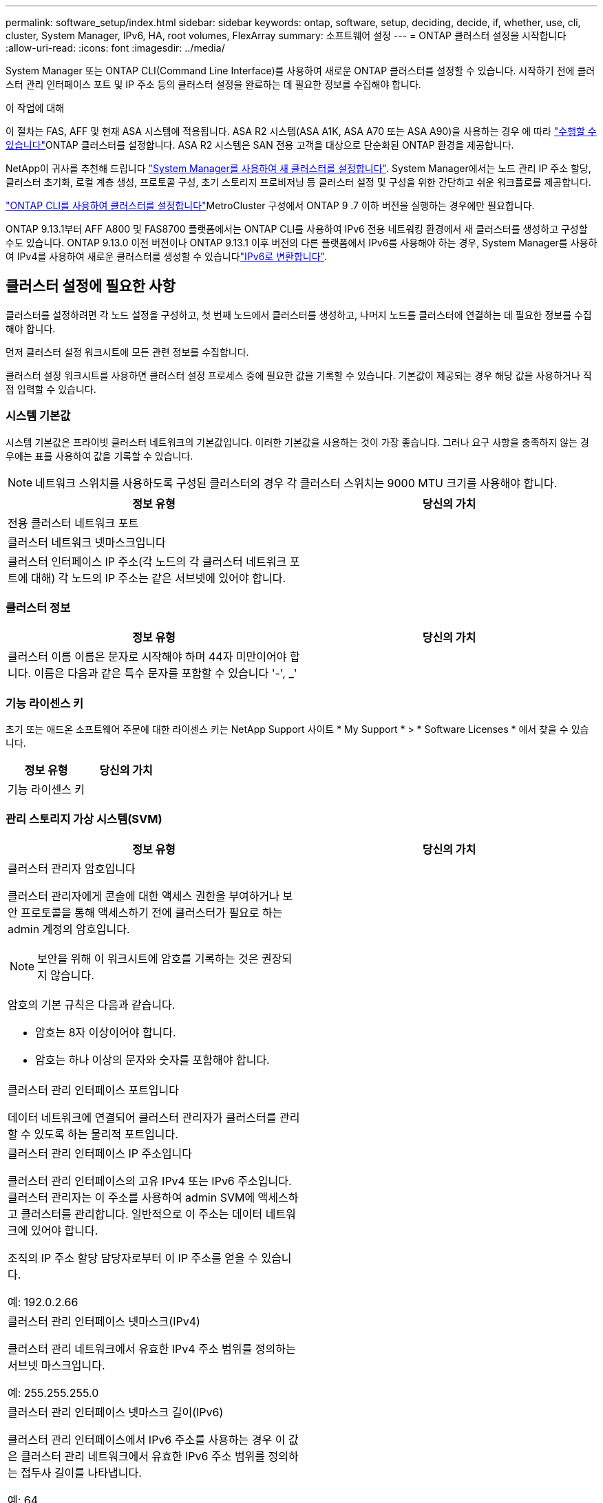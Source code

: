 ---
permalink: software_setup/index.html 
sidebar: sidebar 
keywords: ontap, software, setup, deciding, decide, if, whether, use, cli, cluster, System Manager, IPv6, HA, root volumes, FlexArray 
summary: 소프트웨어 설정 
---
= ONTAP 클러스터 설정을 시작합니다
:allow-uri-read: 
:icons: font
:imagesdir: ../media/


[role="lead"]
System Manager 또는 ONTAP CLI(Command Line Interface)를 사용하여 새로운 ONTAP 클러스터를 설정할 수 있습니다.  시작하기 전에 클러스터 관리 인터페이스 포트 및 IP 주소 등의 클러스터 설정을 완료하는 데 필요한 정보를 수집해야 합니다.

.이 작업에 대해
이 절차는 FAS, AFF 및 현재 ASA 시스템에 적용됩니다. ASA R2 시스템(ASA A1K, ASA A70 또는 ASA A90)을 사용하는 경우 에 따라 link:https://docs.netapp.com/us-en/asa-r2/install-setup/initialize-ontap-cluster.html["수행할 수 있습니다"^]ONTAP 클러스터를 설정합니다. ASA R2 시스템은 SAN 전용 고객을 대상으로 단순화된 ONTAP 환경을 제공합니다.

NetApp이 귀사를 추천해 드립니다 link:../task_configure_ontap.html["System Manager를 사용하여 새 클러스터를 설정합니다"].  System Manager에서는 노드 관리 IP 주소 할당, 클러스터 초기화, 로컬 계층 생성, 프로토콜 구성, 초기 스토리지 프로비저닝 등 클러스터 설정 및 구성을 위한 간단하고 쉬운 워크플로를 제공합니다.

link:task_create_the_cluster_on_the_first_node.html["ONTAP CLI를 사용하여 클러스터를 설정합니다"]MetroCluster 구성에서 ONTAP 9 .7 이하 버전을 실행하는 경우에만 필요합니다.

ONTAP 9.13.1부터 AFF A800 및 FAS8700 플랫폼에서는 ONTAP CLI를 사용하여 IPv6 전용 네트워킹 환경에서 새 클러스터를 생성하고 구성할 수도 있습니다. ONTAP 9.13.0 이전 버전이나 ONTAP 9.13.1 이후 버전의 다른 플랫폼에서 IPv6를 사용해야 하는 경우, System Manager를 사용하여 IPv4를 사용하여 새로운 클러스터를 생성할 수 있습니다link:convert-ipv4-to-ipv6-task.html["IPv6로 변환합니다"].



== 클러스터 설정에 필요한 사항

클러스터를 설정하려면 각 노드 설정을 구성하고, 첫 번째 노드에서 클러스터를 생성하고, 나머지 노드를 클러스터에 연결하는 데 필요한 정보를 수집해야 합니다.

먼저 클러스터 설정 워크시트에 모든 관련 정보를 수집합니다.

클러스터 설정 워크시트를 사용하면 클러스터 설정 프로세스 중에 필요한 값을 기록할 수 있습니다. 기본값이 제공되는 경우 해당 값을 사용하거나 직접 입력할 수 있습니다.



=== 시스템 기본값

시스템 기본값은 프라이빗 클러스터 네트워크의 기본값입니다. 이러한 기본값을 사용하는 것이 가장 좋습니다. 그러나 요구 사항을 충족하지 않는 경우에는 표를 사용하여 값을 기록할 수 있습니다.


NOTE: 네트워크 스위치를 사용하도록 구성된 클러스터의 경우 각 클러스터 스위치는 9000 MTU 크기를 사용해야 합니다.

[cols="2*"]
|===
| 정보 유형 | 당신의 가치 


| 전용 클러스터 네트워크 포트 |  


| 클러스터 네트워크 넷마스크입니다 |  


| 클러스터 인터페이스 IP 주소(각 노드의 각 클러스터 네트워크 포트에 대해) 각 노드의 IP 주소는 같은 서브넷에 있어야 합니다. |  
|===


=== 클러스터 정보

[cols="2*"]
|===
| 정보 유형 | 당신의 가치 


| 클러스터 이름 이름은 문자로 시작해야 하며 44자 미만이어야 합니다. 이름은 다음과 같은 특수 문자를 포함할 수 있습니다 '-', _' |  
|===


=== 기능 라이센스 키

초기 또는 애드온 소프트웨어 주문에 대한 라이센스 키는 NetApp Support 사이트 * My Support * > * Software Licenses * 에서 찾을 수 있습니다.

[cols="2*"]
|===
| 정보 유형 | 당신의 가치 


| 기능 라이센스 키 |  
|===


=== 관리 스토리지 가상 시스템(SVM)

[cols="2*"]
|===
| 정보 유형 | 당신의 가치 


 a| 
클러스터 관리자 암호입니다

클러스터 관리자에게 콘솔에 대한 액세스 권한을 부여하거나 보안 프로토콜을 통해 액세스하기 전에 클러스터가 필요로 하는 admin 계정의 암호입니다.


NOTE: 보안을 위해 이 워크시트에 암호를 기록하는 것은 권장되지 않습니다.

암호의 기본 규칙은 다음과 같습니다.

* 암호는 8자 이상이어야 합니다.
* 암호는 하나 이상의 문자와 숫자를 포함해야 합니다.

 a| 



 a| 
클러스터 관리 인터페이스 포트입니다

데이터 네트워크에 연결되어 클러스터 관리자가 클러스터를 관리할 수 있도록 하는 물리적 포트입니다.
 a| 



 a| 
클러스터 관리 인터페이스 IP 주소입니다

클러스터 관리 인터페이스의 고유 IPv4 또는 IPv6 주소입니다. 클러스터 관리자는 이 주소를 사용하여 admin SVM에 액세스하고 클러스터를 관리합니다. 일반적으로 이 주소는 데이터 네트워크에 있어야 합니다.

조직의 IP 주소 할당 담당자로부터 이 IP 주소를 얻을 수 있습니다.

예: 192.0.2.66
 a| 



 a| 
클러스터 관리 인터페이스 넷마스크(IPv4)

클러스터 관리 네트워크에서 유효한 IPv4 주소 범위를 정의하는 서브넷 마스크입니다.

예: 255.255.255.0
 a| 



 a| 
클러스터 관리 인터페이스 넷마스크 길이(IPv6)

클러스터 관리 인터페이스에서 IPv6 주소를 사용하는 경우 이 값은 클러스터 관리 네트워크에서 유효한 IPv6 주소 범위를 정의하는 접두사 길이를 나타냅니다.

예: 64
 a| 



 a| 
클러스터 관리 인터페이스의 기본 게이트웨이입니다

클러스터 관리 네트워크의 라우터에 대한 IP 주소입니다.
 a| 



 a| 
DNS 도메인 이름입니다

네트워크 DNS 도메인의 이름입니다.

도메인 이름은 영숫자로 구성되어야 합니다. 여러 DNS 도메인 이름을 입력하려면 각 이름을 쉼표 또는 공백으로 구분합니다.
 a| 



 a| 
네임 서버 IP 주소

DNS 이름 서버의 IP 주소입니다. 각 주소를 쉼표 또는 공백으로 구분합니다.
 a| 

|===


=== 노드 정보(클러스터의 각 노드에 대해)

[cols="2*"]
|===
| 정보 유형 | 당신의 가치 


 a| 
컨트롤러의 물리적 위치(선택 사항)

컨트롤러의 물리적 위치에 대한 설명입니다. 클러스터에서 이 노드를 찾을 위치를 식별하는 설명을 사용하십시오(예: "'Lab 5, Row 7, Rack B').
 a| 



 a| 
노드 관리 인터페이스 포트입니다

노드 관리 네트워크에 연결되어 있고 클러스터 관리자가 노드를 관리할 수 있도록 하는 물리적 포트입니다.
 a| 



 a| 
노드 관리 인터페이스 IP 주소입니다

관리 네트워크의 노드 관리 인터페이스에 대한 고유한 IPv4 또는 IPv6 주소입니다. 노드 관리 인터페이스 포트를 데이터 포트로 정의한 경우 이 IP 주소는 데이터 네트워크에서 고유한 IP 주소여야 합니다.

조직의 IP 주소 할당 담당자로부터 이 IP 주소를 얻을 수 있습니다.

예: 192.0.2.66
 a| 



 a| 
노드 관리 인터페이스 넷마스크(IPv4)

노드 관리 네트워크에서 유효한 IP 주소의 범위를 정의하는 서브넷 마스크입니다.

노드 관리 인터페이스 포트를 데이터 포트로 정의한 경우 넷마스크는 데이터 네트워크의 서브넷 마스크입니다.

예: 255.255.255.0
 a| 



 a| 
노드 관리 인터페이스 넷마스크 길이(IPv6)

노드 관리 인터페이스에서 IPv6 주소를 사용하는 경우 이 값은 노드 관리 네트워크에서 유효한 IPv6 주소 범위를 정의하는 접두사 길이를 나타냅니다.

예: 64
 a| 



 a| 
노드 관리 인터페이스의 기본 게이트웨이입니다

노드 관리 네트워크의 라우터에 대한 IP 주소입니다.
 a| 

|===


=== NTP 서버 정보입니다

[cols="2*"]
|===
| 정보 유형 | 당신의 가치 


 a| 
NTP 서버 주소입니다

사이트에 있는 NTP(Network Time Protocol) 서버의 IP 주소입니다. 이러한 서버는 클러스터 전체에서 시간을 동기화하는 데 사용됩니다.
 a| 

|===